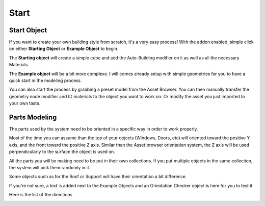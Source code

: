 Start
========

.. _Setup:

Start Object
------------

If you want to create your own building style from scratch, it's a very easy process!
With the addon enabled, simple click on either **Starting Object** or **Example Object** to begin.


The **Starting object** will create a simple cube and add the Auto-Building modifier on it as well as all the necessary Materials.


.. image:: images/ImportStart.gif

The **Example object** will be a bit more complexe. I will comes already setup with simple geometries for you to have a quick start in the modeling process.

.. image:: images/ImportExample.gif

You can also start the process by grabbing a preset model from the Asset Browser. You can then manually transfer the geometry node modifier and ID materials to the object you want to work on. Or modify the asset you just imported to your own taste.

Parts Modeling
------------

The parts used by the system need to be oriented in a specific way in order to work properly. 

Most of the time you can assume than the top of your objects (Windows, Doors, etc) will oriented toward the positive Y axis, and the front toward the positive Z axis.
Similar than the Asset browser orientation system, the Z axis will be used perpendicularly to the surface the object is used on.

.. image:: images/PartOrientation.jpg

All the parts you will be making need to be put in their own collections. If you put multiple objects in the same collection, the system will pick them randomly in it.

.. image:: images/RandomCollectionObject.jpg

Some objects such as for the Roof or Support will have their orientation a bit difference.

If you're not sure, a text is added next to the Example Objects and an Orientation Checker object is here for you to test it.

Here is the list of the directions.

.. image:: images/Orientation.jpg




.. autosummary::
   :toctree: generated

   lumache
